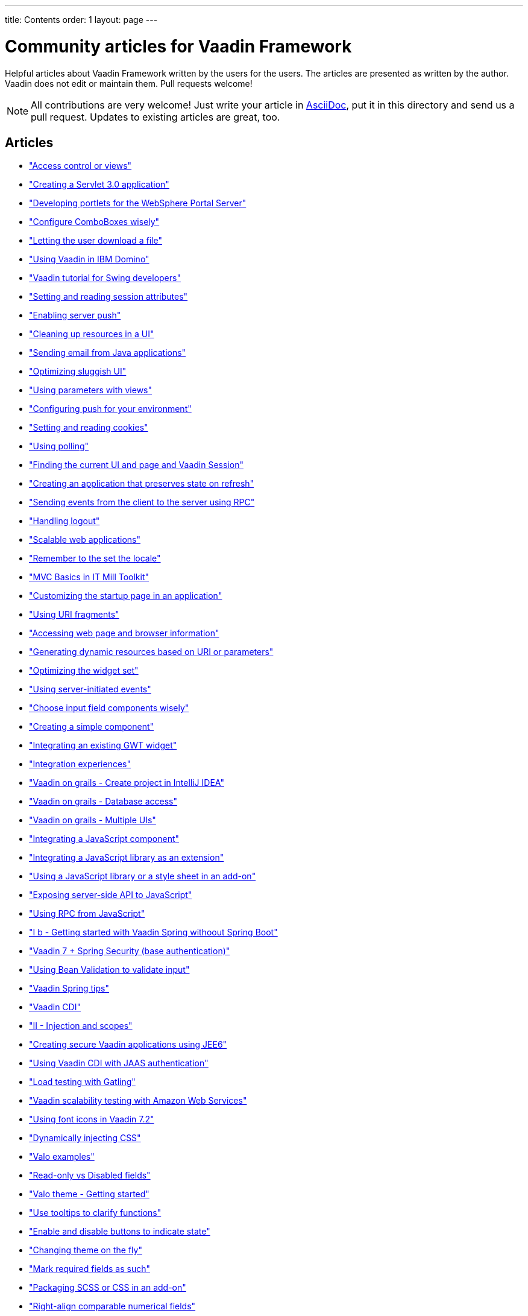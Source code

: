 ---
title: Contents
order: 1
layout: page
---

= Community articles for Vaadin Framework

Helpful articles about Vaadin Framework written by the users for the users. The
articles are presented as written by the author. Vaadin does not edit or maintain them.
Pull requests welcome!

NOTE: All contributions are very welcome! Just write your article in link:https://asciidoctor.org/docs/asciidoc-writers-guide[AsciiDoc],
put it in this directory and send us a pull request. Updates to existing articles
are great, too.

[discrete]
== Articles
- <<AccessControlForViews#access-control-for-views,"Access control or views">>
- <<CreatingAServlet3%2E0Application#creating-a-servlet-3.0-application,"Creating a Servlet 3.0 application">>
- <<DevelopingPortletsForTheWebSpherePortalServer#developing-portlets-for-the-websphere-portal-server,"Developing portlets for the WebSphere Portal Server">>
- <<ConfigureComboBoxesWisely#configure-comboboxes-wisely,"Configure ComboBoxes wisely">>
- <<LettingTheUserDownloadAFile#letting-the-user-download-a-file,"Letting the user download a file">>
- <<UsingVaadinInIBMDomino#using-vaadin-in-ibm-domino,"Using Vaadin in IBM Domino">>
- <<VaadinTutorialForSwingDevelopers#a-hitchhikers-guide-to-convert-aswing-appto-modern-web-app,"Vaadin tutorial for Swing developers">>
- <<SettingAndReadingSessionAttributes#setting-and-reading-session-attributes,"Setting and reading session attributes">>
- <<EnablingServerPush#enabling-server-push,"Enabling server push">>
- <<CleaningUpResourcesInAUI#cleaning-up-resources-in-a-ui,"Cleaning up resources in a UI">>
- <<SendingEmailFromJavaApplications#sending-email-from-java-applications,"Sending email from Java applications">>
- <<OptimizingSluggishUI#optimizing-sluggish-ui,"Optimizing sluggish UI">>
- <<UsingParametersWithViews#using-parameters-with-views,"Using parameters with views">>
- <<ConfiguringPushForYourEnvironment#configuring-push-for-your-environment,"Configuring push for your environment">>
- <<SettingAndReadingCookies#setting-and-reading-cookies,"Setting and reading cookies">>
- <<UsingPolling#using-polling,"Using polling">>
- <<FindingTheCurrentUIAndPageAndVaadinSession#finding-the-current-ui-and-page-and-vaadin-session,"Finding the current UI and page and Vaadin Session">>
- <<CreatingAnApplicationThatPreservesStateOnRefresh#creating-an-application-that-preserves-state-on-refresh,"Creating an application that preserves state on refresh">>
- <<SendingEventsFromTheClientToTheServerUsingRPC#sending-events-from-the-client-to-the-server-using-RPC,"Sending events from the client to the server using RPC">>
- <<HandlingLogout#handling-logout,"Handling logout">>
- <<ScalableWebApplications#scalable-web-applications,"Scalable web applications">>
- <<RememberToTheSetTheLocale#remember-to-the-set-the-locale,"Remember to the set the locale">>
- <<MVCBasicsInITMillToolkit#mvc-basics-in-itmill-toolkit,"MVC Basics in IT Mill Toolkit">>
- <<CustomizingTheStartupPageInAnApplication#customizing-the-startup-page-in-an-application,"Customizing the startup page in an application">>
- <<UsingURIFragments#using-uri-fragments,"Using URI fragments">>
- <<AccessingWebPageAndBrowserInformation#accessing-web-page-and-browser-information,"Accessing web page and browser information">>
- <<GeneratingDynamicResourcesBasedOnURIOrParameters#generating-dynamic-resources-based-on-uri-or-parameters,"Generating dynamic resources based on URI or parameters">>
- <<OptimizingTheWidgetSet#optimizing-the-widget-set,"Optimizing the widget set">>
- <<UsingServerInitiatedEvents#using-server-initiated-events,"Using server-initiated events">>
- <<ChooseInputFieldComponentsWisely#choosing-input-field-components-wisely,"Choose input field components wisely">>
- <<CreatingASimpleComponent#creating-a-simple-component,"Creating a simple component">>
- <<IntegratingAnExistingGWTWidget#integrating-an-existing-gwt-widget,"Integrating an existing GWT widget">>
- <<IntegrationExperiences#integrating-vaadin-applications-with-other-technologies,"Integration experiences">>
- <<VaadinOnGrailsCreateProjectInIntelliJIDEA#vaadin-on-grails-with-intellij-idea,"Vaadin on grails - Create project in IntelliJ IDEA">>
- <<VaadinOnGrailsDatabaseAccess#vaadin-on-grails-database-access,"Vaadin on grails - Database access">>
- <<VaadinOnGrailsMultipleUIs#vaadin-on-grails-multiple-uis,"Vaadin on grails - Multiple UIs">>
- <<IntegratingAJavaScriptComponent#integrating-a-javascript-component,"Integrating a JavaScript component">>
- <<IntegratingAJavaScriptLibraryAsAnExtension#integrating-a-javascript-library-as-an-extension,"Integrating a JavaScript library as an extension">>
- <<UsingAJavaScriptLibraryOrAStyleSheetInAnAddOn#using-a-javascript-library-or-a-style-sheet-in-an-addon,"Using a JavaScript library or a style sheet in an add-on">>
- <<ExposingServerSideAPIToJavaScript#exposing-server-side-api-to-javascript,"Exposing server-side API to JavaScript">>
- <<UsingRPCFromJavaScript#using-rpc-from-javascript,"Using RPC from JavaScript">>
- <<IBGettingStartedWithVaadinSpringWithoutSpringBoot#i-b-getting-started-with-vaadin-spring-without-spring-boot,"I b - Getting started with Vaadin Spring withoout Spring Boot">>
- <<Vaadin7SpringSecurityBaseAuthentification#vaadin-7-spring-security-base-authentication,"Vaadin 7 + Spring Security (base authentication)">>
- <<UsingBeanValidationToValidateInput#using-bean-validation-to-validate-input,"Using Bean Validation to validate input">>
- <<VaadinSpringTips#vaadin-spring-tips,"Vaadin Spring tips">>
- <<VaadinCDI#vaadin-cdi,"Vaadin CDI">>
- <<IIInjectionAndScopes#ii-injection-and-scopes,"II - Injection and scopes">>
- <<CreatingSecureVaadinApplicationsUsingJEE6#creating-secure-vaadin-applications-using-jee6,"Creating secure Vaadin applications using JEE6">>
- <<UsingVaadinCDIWithJAASAuthentication#using-vaadin-cdi-with-jaas-authentication,"Using Vaadin CDI with JAAS authentication">>
- <<LoadTestingWithGatling#loading-testing-with-gatling,"Load testing with Gatling">>
- <<VaadinScalabilityTestingWithAmazonWebServices#vaadin-scalability-testing-with-amazon-web-services,"Vaadin scalability testing with Amazon Web Services">>
- <<UsingFontIcons#using-font-icons-in-vaadin-7.2,"Using font icons in Vaadin 7.2">>
- <<DynamicallyInjectingCSS#dynamically-injecting-css,"Dynamically injecting CSS">>
- <<ValoExamples#valo-examples,"Valo examples">>
- <<ReadOnlyVsDisabledFields#read-only-vs-disabled-fields,"Read-only vs Disabled fields">>
- <<ValoThemeGettingStarted#valo-theme-getting-started,"Valo theme - Getting started">>
- <<UseTooltipsToClarifyFunctions#use-tooltips-to-clarify-functions,"Use tooltips to clarify functions">>
- <<EnableAndDisableButtonsToIndicateState#enable-and-disable-buttons-to-indicate-state,"Enable and disable buttons to indicate state">>
- <<ChangingThemeOnTheFly#changing-theme-on-the-fly,"Changing theme on the fly">>
- <<MarkRequiredFieldsAsSuch#mark-required-fields-as-such,"Mark required fields as such">>
- <<PackagingSCSSOrCSSinAnAddon#packaging-scss-or-css-in-an-add-on,"Packaging SCSS or CSS in an add-on">>
- <<RightAlignComparableNumericalFields#right-align-comparable-numeric-fields,"Right-align comparable numerical fields">>
- <<CustomizingComponentThemeWithSass#customizing-component-theme-with-sass,"Customizing component theme with Sass">>
- <<WidgetStylingUsingOnlyCSS#widget-styling-using-only-css,"Widget styling using only CSS">>
- <<VisuallyDistinguishPrimaryActions#visually-distinguish-primary-actions,"Visually distinguish primary actions">>
- <<LabelButtonsExpressively#label-buttons-expressively,"Label buttons expressively">>
- <<CreatingAServlet3%2E0Application#creating-a-servlet-3.0-application,"Creating a servlet 3.0 application">>
- <<CreatingAnEclipseProject#creating-an-eclipse-project,"Creating an Eclipse project">>
- <<CreatingASimpleComponentContainer#creating-a-simple-component-container,"Creating a simple component container">>
- <<UsingRPCToSendEventsToTheClient#using-rpc-to-send-events-to-the-client,"Using RPC to send events to the client">>
- <<CreatingAComponentExtension#creating-a-component-extension,"Creating a component extension">>
- <<CreatingAUIExtension#creating-a-ui-extension,"Creating a UI extension">>
- <<UsingDeclarativeServices#using-declarative-services,"Using declarative services">>
- <<DynamicallyUpdatingStateBeforeSendingChangesToClient#dynamically-updating-state-before-sending-changes-to-client,"Dynamically updating state before sending changes to client">>
- <<GettingStartedOnNetBeans#getting-started-on-netbeans,"Getting started on NetBeans">>
- <<ComponentAddonProjectSetupHOWTO#component-add-on-project-setup-howto,"Component add-on project setup how-to">>
- <<CreatingAThemeUsingSass#creating-a-theme-using-sass,"Creating a theme using Sass">>
- <<OpeningAUIInAPopupWindow#opening-a-ui-in-a-popup-window,"Opening a UI in a popup window">>
- <<ViewChangeConfirmations#view-change-confirmations,"View change confirmations">>
- <<CreatingABookmarkableApplicationWithBackButtonSupport#creating-a-bookmarkable-application-with-back-button-support,"Creating a bookmarkable application with back button support">>
- <<BroadcastingMessagesToOtherUsers#broadcasting-messages-to-other-users,"Broadcasting messages to other users">>
- <<ConfigureInputFieldsToGuideDataEntry#configure-input-fields-to-guide-data-entry,"Configure input fields to guide data entry">>
- <<CreatingMultiTabApplications#creating-multi-tab-applications,"Creating multi-tab applications">>
- <<AddingASplashScreen#adding-a-splash-sreen,"Adding a splash screen">>
- <<ConnectingLargeAmountsOfDdataToUI#connecting-large-amounts-of-data-to-ui,"Connecting large amounts of data to UI">>
- <<DeployingVaadin882OnWebsphere85515Traditional#deploying-vaadin-8-8-2-on-websphere-application-server-8-5-5-15-traditional,"Deploying Vaadin 8.8.2 on WebSphere Application Server 8.5.5.15 traditional">>

